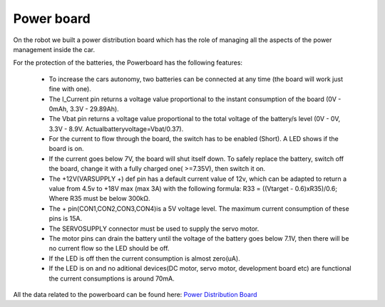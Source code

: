 Power board
------------

On the robot we built a power distribution board which has the role of managing all the aspects of the power 
management inside the car.

.. image::  ../../images/hardwaresetupforcar/Powerboard/powerboard_plain.png
  :align: center
  :width: 80%

For the protection of the batteries, the Powerboard has the following features:

    - To increase the cars autonomy, two batteries can be connected at any time (the board will work just fine with one).
    - The I_Current pin returns a voltage value proportional to the instant consumption of the board (0V - 0mAh, 3.3V - 29.89Ah).
    - The Vbat pin returns a voltage value proportional to the total voltage of the battery/s level (0V - 0V, 3.3V - 8.9V. Actualbatteryvoltage=Vbat/0.37).
    - For the current to flow through the board, the switch has to be enabled (Short). A  LED shows if the board is on.
    - If the current goes below 7V, the board will shut itself down. To safely replace the battery, switch off the board, change it with a fully charged one( >=7.35V), then switch it on.
    - The +12V(VARSUPPLY +) def pin has a default current value of 12v, which can be adapted to return a value from 4.5v to +18V max (max 3A) with the following formula: R33 = ((Vtarget - 0.6)xR35)/0.6; Where R35 must be below 300kΩ.
    - The + pin(CON1,CON2,CON3,CON4)is a 5V voltage level. The maximum current consumption of these pins is 15A.
    - The SERVOSUPPLY connector must be used to supply the servo motor. 
    - The motor pins can drain the battery until the voltage of the battery goes below 7.1V, then there will be no current flow so the LED should be off.
    - If the LED is off then the current consumption is almost zero(uA). 
    - If the LED is on and no aditional devices(DC motor, servo motor, development board etc) are functional the current consumptions is around 70mA.

All the data related to the powerboard can be found here:
`Power Distribution Board <https://github.com/ECC-BFMC/Documentation/tree/master/source/PCB/PWR_Board>`_
